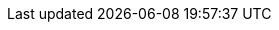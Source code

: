 // BEGIN -- inclusion/macro -- {root-partials}_block-abstract.adoc
// Purpose -- To output a standard pre-formatted abstract block at head of page.
// Used-by -- many and various pages, also, optionally, used from {root-commons} content, but not from {root-partials} content
// Passed-parameters -- voided on completion
// -  param-abstract: message to output
// -  param-related: related links content
// -  topic-group: optional topic group, currently suppressed
// Other -- uses the page description if defined
//

ifeval::["{param-abstract}"=="{empty}"]
:param-abstract!:
endif::[]

:this-abstract!:
ifdef::param-abstract[]
:this-abstract: Abstract -- {param-abstract}
endif::param-abstract[]

ifdef::description[]
[abstract]
--

Description -- _{description}_ +
ifdef::this-abstract[]
_{this-abstract}_ +
endif::this-abstract[]
ifdef::param-related[]
Related Content -- {param-related}
endif::param-related[]

--
endif::description[]
// void passed parameters and local attributes
:!param-related:
:!param-abstract:
:!topic-group:
:!this-abstract:
// END -- inclusion/macro -- {root-partials}_block-abstract.adoc
